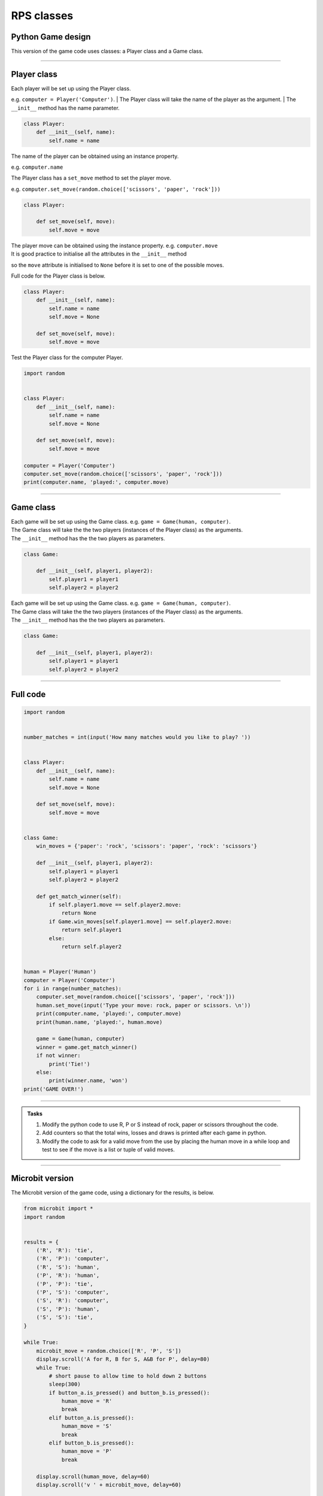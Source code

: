 ====================================================
RPS classes
====================================================

Python Game design
--------------------

| This version of the game code uses classes: a Player class and a Game class.

----

Player class
--------------------

| Each player will be set up using the Player class. 
e.g.  ``computer = Player('Computer')``.
| The Player class will take the name of the player as the argument.
| The ``__init__`` method has the name parameter.

.. code-block:: python

    class Player:
        def __init__(self, name):
            self.name = name

| The name of the player can be obtained using an instance property. 
e.g. ``computer.name``

| The Player class has a ``set_move`` method to set the player move. 
e.g. ``computer.set_move(random.choice(['scissors', 'paper', 'rock']))``

.. code-block:: python

    class Player:

        def set_move(self, move):
            self.move = move

| The player move can be obtained using the instance property. e.g. ``computer.move``

| It is good practice to initialise all the attributes in the ``__init__`` method 
so the ``move`` attribute is initialised to ``None`` 
before it is set to one of the possible moves.

| Full code for the Player class is below.

.. code-block:: python

    class Player:
        def __init__(self, name):
            self.name = name
            self.move = None

        def set_move(self, move):
            self.move = move


| Test the Player class for the computer Player.

.. code-block:: python

    import random
    

    class Player:
        def __init__(self, name):
            self.name = name
            self.move = None

        def set_move(self, move):
            self.move = move
            
    computer = Player('Computer')
    computer.set_move(random.choice(['scissors', 'paper', 'rock']))
    print(computer.name, 'played:', computer.move)

----

Game class
--------------------

| Each game will be set up using the Game class. e.g.  ``game = Game(human, computer)``.
| The Game class will take the the two players (instances of the Player class) as the arguments.
| The ``__init__`` method has the the two players as parameters.

.. code-block:: python


    class Game:

        def __init__(self, player1, player2):
            self.player1 = player1
            self.player2 = player2


| Each game will be set up using the Game class. e.g.  ``game = Game(human, computer)``.
| The Game class will take the the two players (instances of the Player class) as the arguments.
| The ``__init__`` method has the the two players as parameters.

.. code-block:: python


    class Game:

        def __init__(self, player1, player2):
            self.player1 = player1
            self.player2 = player2





----

Full code
--------------------


.. code-block:: python

    import random


    number_matches = int(input('How many matches would you like to play? '))


    class Player:
        def __init__(self, name):
            self.name = name
            self.move = None

        def set_move(self, move):
            self.move = move


    class Game:
        win_moves = {'paper': 'rock', 'scissors': 'paper', 'rock': 'scissors'}

        def __init__(self, player1, player2):
            self.player1 = player1
            self.player2 = player2

        def get_match_winner(self):
            if self.player1.move == self.player2.move:
                return None
            if Game.win_moves[self.player1.move] == self.player2.move:
                return self.player1
            else:
                return self.player2


    human = Player('Human')
    computer = Player('Computer')
    for i in range(number_matches):
        computer.set_move(random.choice(['scissors', 'paper', 'rock']))
        human.set_move(input('Type your move: rock, paper or scissors. \n'))
        print(computer.name, 'played:', computer.move)
        print(human.name, 'played:', human.move)

        game = Game(human, computer)
        winner = game.get_match_winner()
        if not winner:
            print('Tie!')
        else:
            print(winner.name, 'won')
    print('GAME OVER!')


----

.. admonition:: Tasks

    #. Modify the python code to use R, P or S instead of rock, paper or scissors throughout the code.
    #. Add counters so that the total wins, losses and draws is printed after each game in python.
    #. Modify the code to ask for a valid move from the use by placing the human move in a while loop and test to see if the move is a list or tuple of valid moves.
    
----

Microbit version
---------------------------------

| The Microbit version of the game code, using a dictionary for the results, is below.


.. code-block:: python

    from microbit import *
    import random


    results = {
        ('R', 'R'): 'tie',
        ('R', 'P'): 'computer',
        ('R', 'S'): 'human',
        ('P', 'R'): 'human',
        ('P', 'P'): 'tie',
        ('P', 'S'): 'computer',
        ('S', 'R'): 'computer',
        ('S', 'P'): 'human',
        ('S', 'S'): 'tie',
    }

    while True:
        microbit_move = random.choice(['R', 'P', 'S'])
        display.scroll('A for R, B for S, A&B for P', delay=80)
        while True:
            # short pause to allow time to hold down 2 buttons
            sleep(300)
            if button_a.is_pressed() and button_b.is_pressed():
                human_move = 'R'
                break
            elif button_a.is_pressed():
                human_move = 'S'
                break
            elif button_b.is_pressed():
                human_move = 'P'
                break

        display.scroll(human_move, delay=60)
        display.scroll('v ' + microbit_move, delay=60)
        
        results_key = (human_move, microbit_move)
        winner = results.get(results_key, 'invalid entry')
        
        if winner == 'invalid entry':
            display.show(Image.MEH)
        if winner == 'tie': 
            display.scroll('=')
        elif winner == 'human':
            display.show(Image.YES)
        elif winner == 'computer':
            display.show(Image.NO)
       

----

.. admonition:: Tasks

    #. Modify the microbit code to scroll the instructions before the first game but not again.
    #. Modify the microbit code to scroll the instructions before the first game then to show arrows to the A button and B button to prompt to play another game.
    #. Add counters so that the total wins, losses and ties is scrolled after each game. e.g. 'W3 L2 T4'
    #. Use if-else after each game to ask to continue playing by pressing the A button or to exit by pressing the B button.
    #. Modify the display of the R, P or S to use custom images instead.
   
